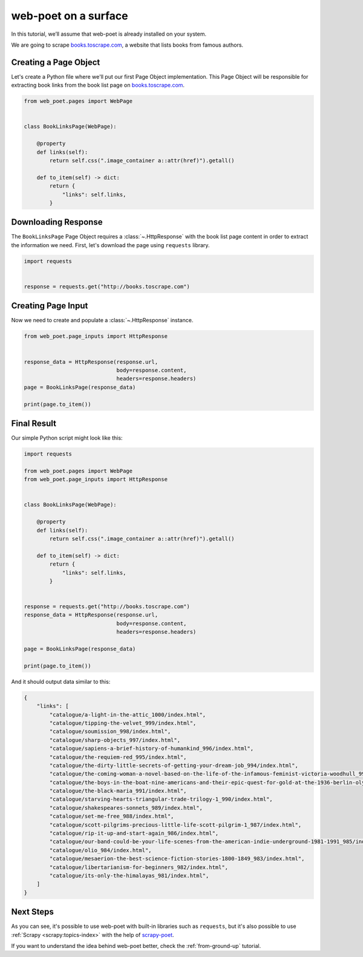 .. _`intro-tutorial`:

=====================
web-poet on a surface
=====================

In this tutorial, we’ll assume that web-poet is already installed on your
system.

We are going to scrape `books.toscrape.com <http://books.toscrape.com/>`_,
a website that lists books from famous authors.

Creating a Page Object
======================

Let's create a Python file where we'll put our first Page Object implementation.
This Page Object will be responsible for extracting book links from the book
list page on `books.toscrape.com <http://books.toscrape.com/>`_.

.. code-block:: python

    from web_poet.pages import WebPage


    class BookLinksPage(WebPage):

        @property
        def links(self):
            return self.css(".image_container a::attr(href)").getall()

        def to_item(self) -> dict:
            return {
                "links": self.links,
            }

Downloading Response
====================

The ``BookLinksPage`` Page Object requires a
:class:`~.HttpResponse` with the
book list page content in order to extract the information we need. First,
let's download the page using ``requests`` library.

.. code-block:: python

    import requests


    response = requests.get("http://books.toscrape.com")

Creating Page Input
===================

Now we need to create and populate a :class:`~.HttpResponse` instance.

.. code-block:: python

    from web_poet.page_inputs import HttpResponse


    response_data = HttpResponse(response.url,
                                 body=response.content,
                                 headers=response.headers)
    page = BookLinksPage(response_data)

    print(page.to_item())

Final Result
============

Our simple Python script might look like this:

.. code-block:: python

    import requests

    from web_poet.pages import WebPage
    from web_poet.page_inputs import HttpResponse


    class BookLinksPage(WebPage):

        @property
        def links(self):
            return self.css(".image_container a::attr(href)").getall()

        def to_item(self) -> dict:
            return {
                "links": self.links,
            }


    response = requests.get("http://books.toscrape.com")
    response_data = HttpResponse(response.url,
                                 body=response.content,
                                 headers=response.headers)

    page = BookLinksPage(response_data)

    print(page.to_item())

And it should output data similar to this:

.. code-block:: python

    {
        "links": [
            "catalogue/a-light-in-the-attic_1000/index.html",
            "catalogue/tipping-the-velvet_999/index.html",
            "catalogue/soumission_998/index.html",
            "catalogue/sharp-objects_997/index.html",
            "catalogue/sapiens-a-brief-history-of-humankind_996/index.html",
            "catalogue/the-requiem-red_995/index.html",
            "catalogue/the-dirty-little-secrets-of-getting-your-dream-job_994/index.html",
            "catalogue/the-coming-woman-a-novel-based-on-the-life-of-the-infamous-feminist-victoria-woodhull_993/index.html",
            "catalogue/the-boys-in-the-boat-nine-americans-and-their-epic-quest-for-gold-at-the-1936-berlin-olympics_992/index.html",
            "catalogue/the-black-maria_991/index.html",
            "catalogue/starving-hearts-triangular-trade-trilogy-1_990/index.html",
            "catalogue/shakespeares-sonnets_989/index.html",
            "catalogue/set-me-free_988/index.html",
            "catalogue/scott-pilgrims-precious-little-life-scott-pilgrim-1_987/index.html",
            "catalogue/rip-it-up-and-start-again_986/index.html",
            "catalogue/our-band-could-be-your-life-scenes-from-the-american-indie-underground-1981-1991_985/index.html",
            "catalogue/olio_984/index.html",
            "catalogue/mesaerion-the-best-science-fiction-stories-1800-1849_983/index.html",
            "catalogue/libertarianism-for-beginners_982/index.html",
            "catalogue/its-only-the-himalayas_981/index.html",
        ]
    }

Next Steps
==========

As you can see, it's possible to use web-poet with built-in libraries such as
``requests``, but it's also possible to use
:ref:`Scrapy <scrapy:topics-index>` with the help of
`scrapy-poet <https://scrapy-poet.readthedocs.io>`_.

If you want to understand the idea behind web-poet better,
check the :ref:`from-ground-up` tutorial.
